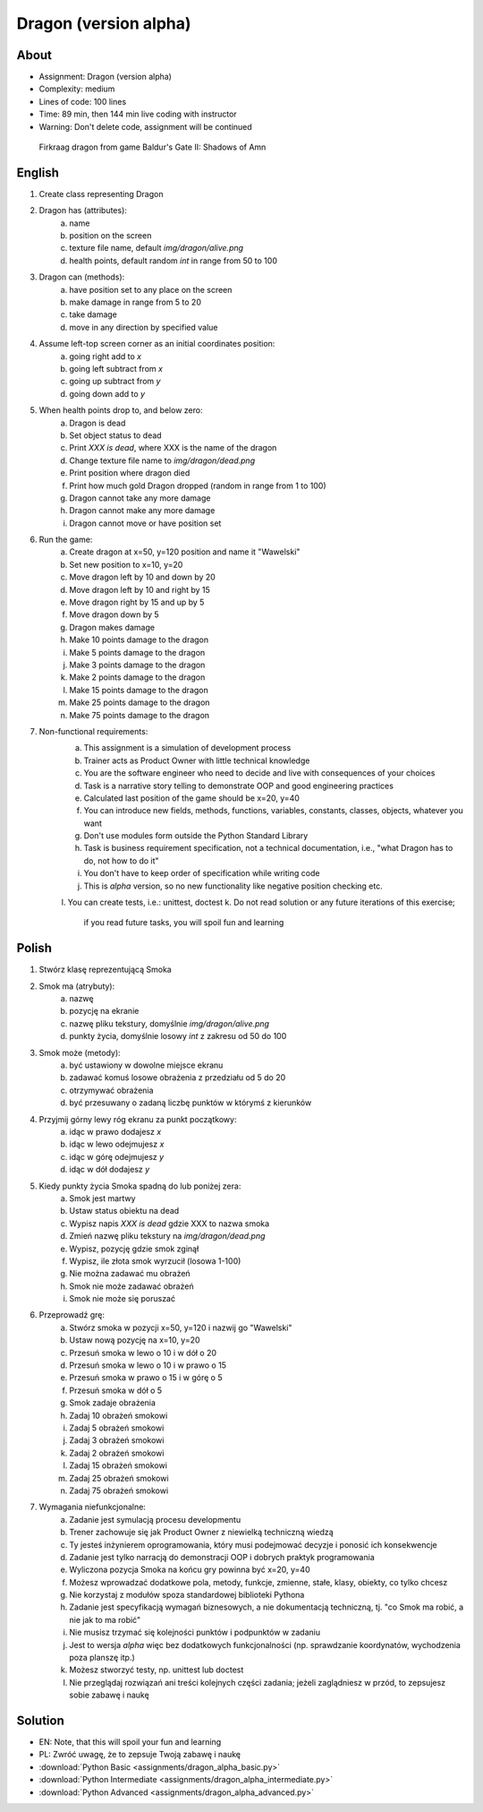 Dragon (version alpha)
======================


About
-----
* Assignment: Dragon (version alpha)
* Complexity: medium
* Lines of code: 100 lines
* Time: 89 min, then 144 min live coding with instructor
* Warning: Don't delete code, assignment will be continued

.. figure:: img/dragon.gif

    Firkraag dragon from game Baldur's Gate II: Shadows of Amn


English
-------
1. Create class representing Dragon
2. Dragon has (attributes):
    a. name
    b. position on the screen
    c. texture file name, default `img/dragon/alive.png`
    d. health points, default random `int` in range from 50 to 100
3. Dragon can (methods):
    a. have position set to any place on the screen
    b. make damage in range from 5 to 20
    c. take damage
    d. move in any direction by specified value
4. Assume left-top screen corner as an initial coordinates position:
    a. going right add to `x`
    b. going left subtract from `x`
    c. going up subtract from `y`
    d. going down add to `y`
5. When health points drop to, and below zero:
    a. Dragon is dead
    b. Set object status to dead
    c. Print `XXX is dead`, where XXX is the name of the dragon
    d. Change texture file name to  `img/dragon/dead.png`
    e. Print position where dragon died
    f. Print how much gold Dragon dropped (random in range from 1 to 100)
    g. Dragon cannot take any more damage
    h. Dragon cannot make any more damage
    i. Dragon cannot move or have position set
6. Run the game:
    a. Create dragon at x=50, y=120 position and name it "Wawelski"
    b. Set new position to x=10, y=20
    c. Move dragon left by 10 and down by 20
    d. Move dragon left by 10 and right by 15
    e. Move dragon right by 15 and up by 5
    f. Move dragon down by 5
    g. Dragon makes damage
    h. Make 10 points damage to the dragon
    i. Make 5 points damage to the dragon
    j. Make 3 points damage to the dragon
    k. Make 2 points damage to the dragon
    l. Make 15 points damage to the dragon
    m. Make 25 points damage to the dragon
    n. Make 75 points damage to the dragon
7. Non-functional requirements:
    a. This assignment is a simulation of development process
    b. Trainer acts as Product Owner with little technical knowledge
    c. You are the software engineer who need to decide and live with
       consequences of your choices
    d. Task is a narrative story telling to demonstrate OOP
       and good engineering practices
    e. Calculated last position of the game should be x=20, y=40
    f. You can introduce new fields, methods, functions, variables,
       constants, classes, objects, whatever you want
    g. Don't use modules form outside the Python Standard Library
    h. Task is business requirement specification, not a technical
       documentation, i.e., "what Dragon has to do, not how to do it"
    i. You don't have to keep order of specification while writing code
    j. This is `alpha` version, so no new functionality like
       negative position checking etc.
    l. You can create tests, i.e.: unittest, doctest
    k. Do not read solution or any future iterations of this exercise;
       if you read future tasks, you will spoil fun and learning


Polish
------
1. Stwórz klasę reprezentującą Smoka
2. Smok ma (atrybuty):
    a. nazwę
    b. pozycję na ekranie
    c. nazwę pliku tekstury, domyślnie `img/dragon/alive.png`
    d. punkty życia, domyślnie losowy `int` z zakresu od 50 do 100
3. Smok może (metody):
    a. być ustawiony w dowolne miejsce ekranu
    b. zadawać komuś losowe obrażenia z przedziału od 5 do 20
    c. otrzymywać obrażenia
    d. być przesuwany o zadaną liczbę punktów w którymś z kierunków
4. Przyjmij górny lewy róg ekranu za punkt początkowy:
    a. idąc w prawo dodajesz `x`
    b. idąc w lewo odejmujesz `x`
    c. idąc w górę odejmujesz `y`
    d. idąc w dół dodajesz `y`
5. Kiedy punkty życia Smoka spadną do lub poniżej zera:
    a. Smok jest martwy
    b. Ustaw status obiektu na dead
    c. Wypisz napis `XXX is dead` gdzie XXX to nazwa smoka
    d. Zmień nazwę pliku tekstury na `img/dragon/dead.png`
    e. Wypisz, pozycję gdzie smok zginął
    f. Wypisz, ile złota smok wyrzucił (losowa 1-100)
    g. Nie można zadawać mu obrażeń
    h. Smok nie może zadawać obrażeń
    i. Smok nie może się poruszać
6. Przeprowadź grę:
    a. Stwórz smoka w pozycji x=50, y=120 i nazwij go "Wawelski"
    b. Ustaw nową pozycję na x=10, y=20
    c. Przesuń smoka w lewo o 10 i w dół o 20
    d. Przesuń smoka w lewo o 10 i w prawo o 15
    e. Przesuń smoka w prawo o 15 i w górę o 5
    f. Przesuń smoka w dół o 5
    g. Smok zadaje obrażenia
    h. Zadaj 10 obrażeń smokowi
    i. Zadaj 5 obrażeń smokowi
    j. Zadaj 3 obrażeń smokowi
    k. Zadaj 2 obrażeń smokowi
    l. Zadaj 15 obrażeń smokowi
    m. Zadaj 25 obrażeń smokowi
    n. Zadaj 75 obrażeń smokowi
7. Wymagania niefunkcjonalne:
    a. Zadanie jest symulacją procesu developmentu
    b. Trener zachowuje się jak Product Owner z niewielką techniczną wiedzą
    c. Ty jesteś inżynierem oprogramowania, który musi podejmować decyzje
       i ponosić ich konsekwencje
    d. Zadanie jest tylko narracją do demonstracji OOP i dobrych
       praktyk programowania
    e. Wyliczona pozycja Smoka na końcu gry powinna być x=20, y=40
    f. Możesz wprowadzać dodatkowe pola, metody, funkcje, zmienne, stałe,
       klasy, obiekty, co tylko chcesz
    g. Nie korzystaj z modułów spoza standardowej biblioteki Pythona
    h. Zadanie jest specyfikacją wymagań biznesowych, a nie dokumentacją
       techniczną, tj. "co Smok ma robić, a nie jak to ma robić"
    i. Nie musisz trzymać się kolejności punktów i podpunktów w zadaniu
    j. Jest to wersja `alpha` więc bez dodatkowych funkcjonalności
       (np. sprawdzanie koordynatów, wychodzenia poza planszę itp.)
    k. Możesz stworzyć testy, np. unittest lub doctest
    l. Nie przeglądaj rozwiązań ani treści kolejnych części zadania;
       jeżeli zaglądniesz w przód, to zepsujesz sobie zabawę i naukę


Solution
--------
* EN: Note, that this will spoil your fun and learning
* PL: Zwróć uwagę, że to zepsuje Twoją zabawę i naukę
* :download:`Python Basic <assignments/dragon_alpha_basic.py>`
* :download:`Python Intermediate <assignments/dragon_alpha_intermediate.py>`
* :download:`Python Advanced <assignments/dragon_alpha_advanced.py>`

